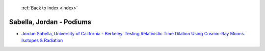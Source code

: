  :ref:`Back to Index <index>`

Sabella, Jordan - Podiums
-------------------------

* `Jordan Sabella, University of California - Berkeley. Testing Relativistic Time Dilation Using Cosmic-Ray Muons. Isotopes & Radiation <../_static/docs/296.pdf>`_
